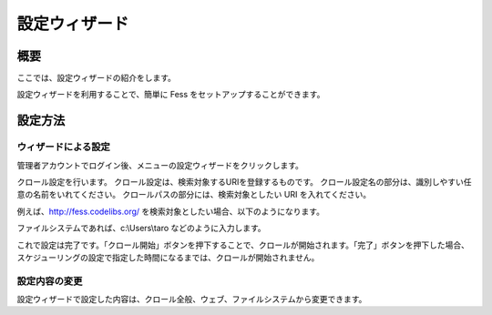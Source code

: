 ==============
設定ウィザード
==============

概要
====

ここでは、設定ウィザードの紹介をします。

設定ウィザードを利用することで、簡単に Fess
をセットアップすることができます。

設定方法
========

ウィザードによる設定
--------------------

管理者アカウントでログイン後、メニューの設定ウィザードをクリックします。

|image0|

クロール設定を行います。
クロール設定は、検索対象するURIを登録するものです。
クロール設定名の部分は、識別しやすい任意の名前をいれてください。
クロールパスの部分には、検索対象としたい URI を入れてください。

|image1|

例えば、http://fess.codelibs.org/
を検索対象としたい場合、以下のようになります。

|image2|

ファイルシステムであれば、c:\\Users\\taro などのように入力します。

これで設定は完了です。「クロール開始」ボタンを押下することで、クロールが開始されます。「完了」ボタンを押下した場合、スケジューリングの設定で指定した時間になるまでは、クロールが開始されません。

|image3|

設定内容の変更
--------------

設定ウィザードで設定した内容は、クロール全般、ウェブ、ファイルシステムから変更できます。

.. |image0| image:: ../../../resources/images/ja/9.0/admin/config-wizard-1.png
.. |image1| image:: ../../../resources/images/ja/9.0/admin/config-wizard-3.png
.. |image2| image:: ../../../resources/images/ja/9.0/admin/config-wizard-4.png
.. |image3| image:: ../../../resources/images/ja/9.0/admin/config-wizard-5.png
